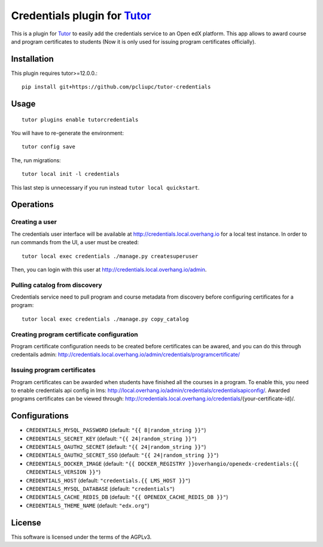 Credentials plugin for `Tutor <https://docs.tutor.overhang.io>`__
===================================================================================

This is a plugin for `Tutor <https://docs.tutor.overhang.io>`_ to easily add the credentials service to an Open edX platform. This app allows to award course and program certificates to students (Now it is only used for issuing program certificates officially).

Installation
------------

This plugin requires tutor>=12.0.0.::

    pip install git+https://github.com/pcliupc/tutor-credentials

Usage
-----

::

    tutor plugins enable tutorcredentials

You will have to re-generate the environment::

    tutor config save

The, run migrations::

    tutor local init -l credentials

This last step is unnecessary if you run instead ``tutor local quickstart``.

Operations
----------

Creating a user
~~~~~~~~~~~~~~~

The credentials user interface will be available at http://credentials.local.overhang.io for a local test instance. In order to run commands from the UI, a user must be created::

  tutor local exec credentials ./manage.py createsuperuser

Then, you can login with this user at http://credentials.local.overhang.io/admin.

Pulling catalog from discovery
~~~~~~~~~~~~~~~~~~~~~~~~~~~~~~

Credentials service need to pull program and course metadata from discovery before configuring certificates for a program::

    tutor local exec credentials ./manage.py copy_catalog

Creating program certificate configuration
~~~~~~~~~~~~~~~~~~~~~~~~~~~~~~~~~~~~~~~~~~

Program certificate configuration needs to be created before certificates can be awared, and you can do this through credentails admin: http://credentials.local.overhang.io/admin/credentials/programcertificate/ 

Issuing program certificates
~~~~~~~~~~~~~~~~~~~~~~~~~~~~
Program certificates can be awarded when students have finished all the courses in a program. To enable this, you need to enable credentials api config in lms: http://local.overhang.io/admin/credentials/credentialsapiconfig/.
Awarded programs certificates can be viewed through: http://credentials.local.overhang.io/credentials/{your-certificate-id}/.

Configurations
--------------

- ``CREDENTIALS_MYSQL_PASSWORD`` (default: ``"{{ 8|random_string }}"``)
- ``CREDENTIALS_SECRET_KEY`` (default: ``"{{ 24|random_string }}"``)
- ``CREDENTIALS_OAUTH2_SECRET`` (default: ``"{{ 24|random_string }}"``)
- ``CREDENTIALS_OAUTH2_SECRET_SSO`` (default: ``"{{ 24|random_string }}"``)
- ``CREDENTIALS_DOCKER_IMAGE`` (default: ``"{{ DOCKER_REGISTRY }}overhangio/openedx-credentials:{{ CREDENTIALS_VERSION }}"``)
- ``CREDENTIALS_HOST`` (default: ``"credentials.{{ LMS_HOST }}"``)
- ``CREDENTIALS_MYSQL_DATABASE`` (default: ``"credentials"``)
- ``CREDENTIALS_CACHE_REDIS_DB`` (default: ``"{{ OPENEDX_CACHE_REDIS_DB }}"``)
- ``CREDENTIALS_THEME_NAME`` (default: ``"edx.org"``)

License
-------

This software is licensed under the terms of the AGPLv3.
